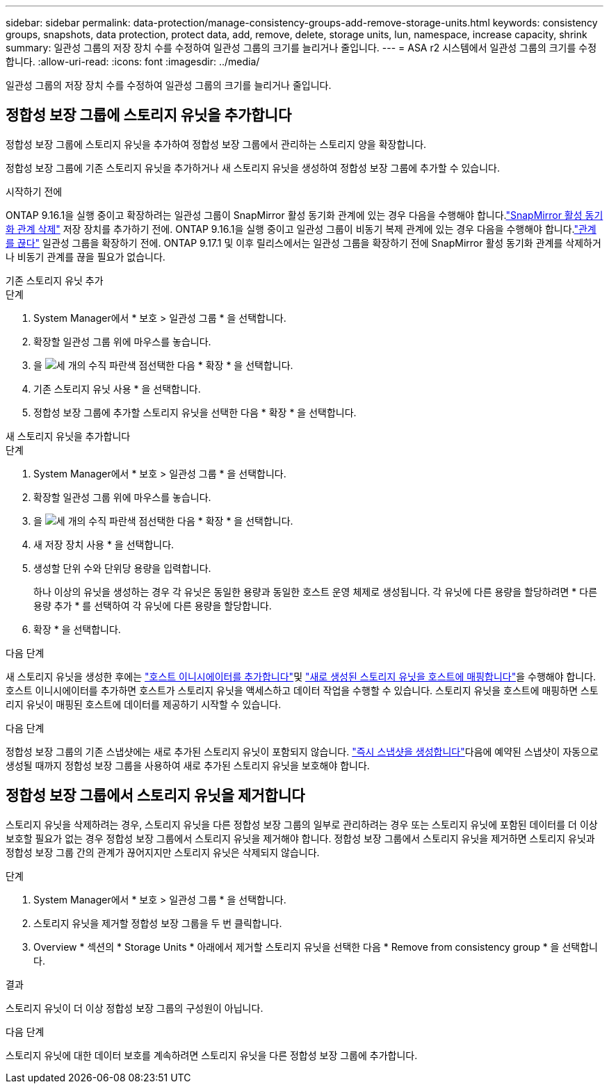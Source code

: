 ---
sidebar: sidebar 
permalink: data-protection/manage-consistency-groups-add-remove-storage-units.html 
keywords: consistency groups, snapshots, data protection, protect data, add, remove, delete, storage units, lun, namespace, increase capacity, shrink 
summary: 일관성 그룹의 저장 장치 수를 수정하여 일관성 그룹의 크기를 늘리거나 줄입니다. 
---
= ASA r2 시스템에서 일관성 그룹의 크기를 수정합니다.
:allow-uri-read: 
:icons: font
:imagesdir: ../media/


[role="lead"]
일관성 그룹의 저장 장치 수를 수정하여 일관성 그룹의 크기를 늘리거나 줄입니다.



== 정합성 보장 그룹에 스토리지 유닛을 추가합니다

정합성 보장 그룹에 스토리지 유닛을 추가하여 정합성 보장 그룹에서 관리하는 스토리지 양을 확장합니다.

정합성 보장 그룹에 기존 스토리지 유닛을 추가하거나 새 스토리지 유닛을 생성하여 정합성 보장 그룹에 추가할 수 있습니다.

.시작하기 전에
ONTAP 9.16.1을 실행 중이고 확장하려는 일관성 그룹이 SnapMirror 활성 동기화 관계에 있는 경우 다음을 수행해야 합니다.link:snapmirror-active-sync-delete-relationship.html["SnapMirror 활성 동기화 관계 삭제"] 저장 장치를 추가하기 전에.  ONTAP 9.16.1을 실행 중이고 일관성 그룹이 비동기 복제 관계에 있는 경우 다음을 수행해야 합니다.link:snapmirror-active-sync-break-relationship.html["관계를 끊다"] 일관성 그룹을 확장하기 전에.  ONTAP 9.17.1 및 이후 릴리스에서는 일관성 그룹을 확장하기 전에 SnapMirror 활성 동기화 관계를 삭제하거나 비동기 관계를 끊을 필요가 없습니다.

[role="tabbed-block"]
====
.기존 스토리지 유닛 추가
--
.단계
. System Manager에서 * 보호 > 일관성 그룹 * 을 선택합니다.
. 확장할 일관성 그룹 위에 마우스를 놓습니다.
. 을 image:icon_kabob.gif["세 개의 수직 파란색 점"]선택한 다음 * 확장 * 을 선택합니다.
. 기존 스토리지 유닛 사용 * 을 선택합니다.
. 정합성 보장 그룹에 추가할 스토리지 유닛을 선택한 다음 * 확장 * 을 선택합니다.


--
.새 스토리지 유닛을 추가합니다
--
.단계
. System Manager에서 * 보호 > 일관성 그룹 * 을 선택합니다.
. 확장할 일관성 그룹 위에 마우스를 놓습니다.
. 을 image:icon_kabob.gif["세 개의 수직 파란색 점"]선택한 다음 * 확장 * 을 선택합니다.
. 새 저장 장치 사용 * 을 선택합니다.
. 생성할 단위 수와 단위당 용량을 입력합니다.
+
하나 이상의 유닛을 생성하는 경우 각 유닛은 동일한 용량과 동일한 호스트 운영 체제로 생성됩니다. 각 유닛에 다른 용량을 할당하려면 * 다른 용량 추가 * 를 선택하여 각 유닛에 다른 용량을 할당합니다.

. 확장 * 을 선택합니다.


.다음 단계
새 스토리지 유닛을 생성한 후에는 link:../manage-data/provision-san-storage.html#add-host-initiators["호스트 이니시에이터를 추가합니다"]및 link:../manage-data/provision-san-storage.html#map-the-storage-unit-to-a-host["새로 생성된 스토리지 유닛을 호스트에 매핑합니다"]을 수행해야 합니다. 호스트 이니시에이터를 추가하면 호스트가 스토리지 유닛을 액세스하고 데이터 작업을 수행할 수 있습니다. 스토리지 유닛을 호스트에 매핑하면 스토리지 유닛이 매핑된 호스트에 데이터를 제공하기 시작할 수 있습니다.

--
====
.다음 단계
정합성 보장 그룹의 기존 스냅샷에는 새로 추가된 스토리지 유닛이 포함되지 않습니다. link:create-snapshots.html#step-2-create-a-snapshot["즉시 스냅샷을 생성합니다"]다음에 예약된 스냅샷이 자동으로 생성될 때까지 정합성 보장 그룹을 사용하여 새로 추가된 스토리지 유닛을 보호해야 합니다.



== 정합성 보장 그룹에서 스토리지 유닛을 제거합니다

스토리지 유닛을 삭제하려는 경우, 스토리지 유닛을 다른 정합성 보장 그룹의 일부로 관리하려는 경우 또는 스토리지 유닛에 포함된 데이터를 더 이상 보호할 필요가 없는 경우 정합성 보장 그룹에서 스토리지 유닛을 제거해야 합니다. 정합성 보장 그룹에서 스토리지 유닛을 제거하면 스토리지 유닛과 정합성 보장 그룹 간의 관계가 끊어지지만 스토리지 유닛은 삭제되지 않습니다.

.단계
. System Manager에서 * 보호 > 일관성 그룹 * 을 선택합니다.
. 스토리지 유닛을 제거할 정합성 보장 그룹을 두 번 클릭합니다.
. Overview * 섹션의 * Storage Units * 아래에서 제거할 스토리지 유닛을 선택한 다음 * Remove from consistency group * 을 선택합니다.


.결과
스토리지 유닛이 더 이상 정합성 보장 그룹의 구성원이 아닙니다.

.다음 단계
스토리지 유닛에 대한 데이터 보호를 계속하려면 스토리지 유닛을 다른 정합성 보장 그룹에 추가합니다.
